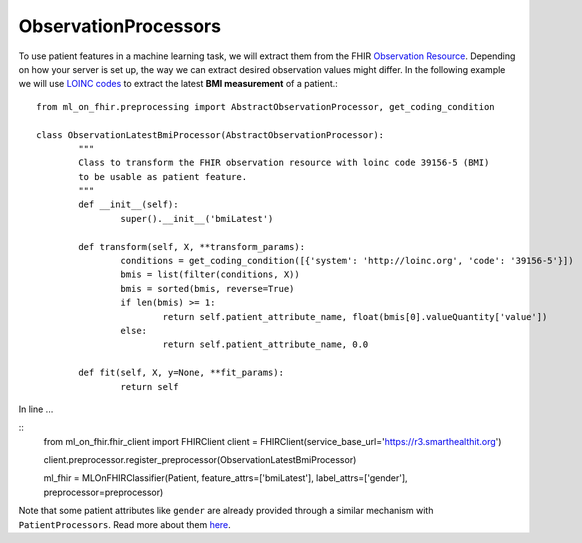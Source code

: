 ObservationProcessors
^^^^^^^^^^^^^^^^^^^^^
.. highlight:: python
   :linenothreshold: 1

To use patient features in a machine learning task, we will extract them from the FHIR `Observation Resource 
<https://www.hl7.org/fhir/observation.html#resource>`_. Depending on how your server is set up, the way we can extract desired observation values might differ. In the following example we will use `LOINC codes
<https://loinc.org/>`_ to extract the latest **BMI measurement** of a patient.::
	from ml_on_fhir.preprocessing import AbstractObservationProcessor, get_coding_condition

	class ObservationLatestBmiProcessor(AbstractObservationProcessor):
		"""
		Class to transform the FHIR observation resource with loinc code 39156-5 (BMI)
		to be usable as patient feature.
		"""
		def __init__(self):
			super().__init__('bmiLatest')

		def transform(self, X, **transform_params):
			conditions = get_coding_condition([{'system': 'http://loinc.org', 'code': '39156-5'}])
			bmis = list(filter(conditions, X))
			bmis = sorted(bmis, reverse=True)
			if len(bmis) >= 1:
				return self.patient_attribute_name, float(bmis[0].valueQuantity['value'])
			else:
				return self.patient_attribute_name, 0.0

		def fit(self, X, y=None, **fit_params):
			return self

In line ...

::
	from ml_on_fhir.fhir_client import FHIRClient
	client = FHIRClient(service_base_url='https://r3.smarthealthit.org')

	client.preprocessor.register_preprocessor(ObservationLatestBmiProcessor)

	ml_fhir = MLOnFHIRClassifier(Patient, feature_attrs=['bmiLatest'], label_attrs=['gender'], preprocessor=preprocessor)

Note that some patient attributes like ``gender`` are already provided through a similar mechanism with ``PatientProcessors``. Read more about them `here
<https://ml-on-fhir.readthedocs.io/en/latest/customize/PatientProcessor.html>`_.


